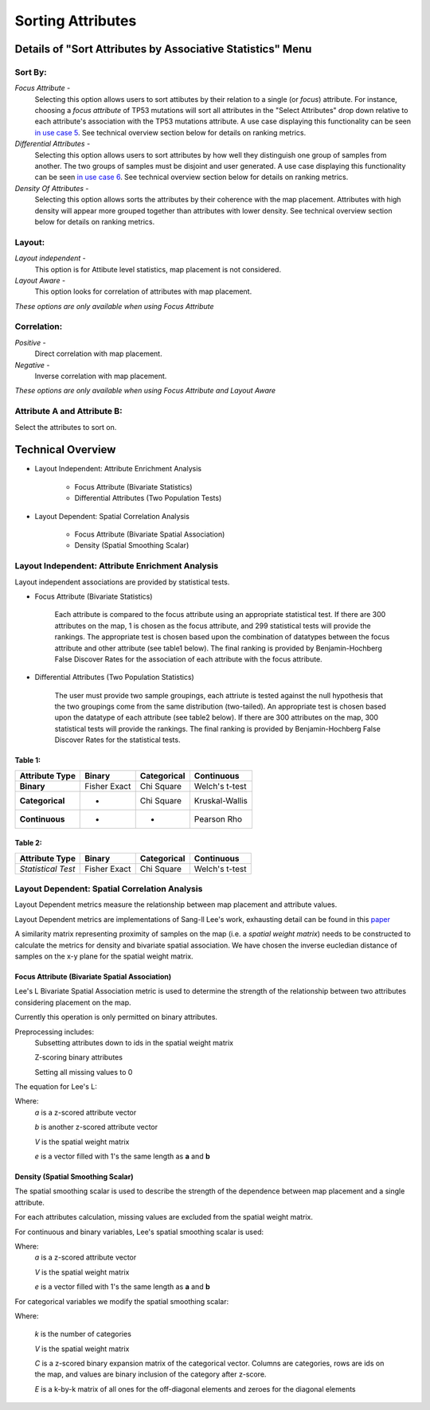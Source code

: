 ******************
Sorting Attributes
******************

Details of "Sort Attributes by Associative Statistics" Menu
===========================================================
Sort By:
^^^^^^^^
    
*Focus Attribute* - 
	Selecting this option allows users to sort attibutes by their relation to a single (or *focus*) attribute. For instance, choosing a *focus attribute* of TP53 mutations will sort all attributes in the "Select Attributes" drop down relative to each attribute's association with the TP53 mutations attribute. A use case displaying this functionality can be seen `in use case 5 <https://tumormap.ucsc.edu/useCases/u5/UseCase5.html>`_. See technical overview section below for details on ranking metrics.

*Differential Attributes* -
	Selecting this option allows users to sort attributes by how well they distinguish one group of samples from another. The two groups of samples must be disjoint and user generated. A use case displaying this functionality can be seen `in use case 6 <https://tumormap.ucsc.edu/useCases/u6/UseCase6.html>`_. See technical overview section below for details on ranking metrics.  

*Density Of Attributes* -
	Selecting this option allows sorts the attributes by their coherence with the map placement. Attributes with high density will appear more grouped together than attributes with lower density. See technical overview section below for details on ranking metrics.

Layout:
^^^^^^^

*Layout independent* - 
	This option is for Attibute level statistics, map placement is not considered.

*Layout Aware* - 
	This option looks for correlation of attributes with map placement.

*These options are only available when using Focus Attribute* 

Correlation:
^^^^^^^^^^^^

*Positive* - 
	Direct correlation with map placement.

*Negative* - 
	Inverse correlation with map placement.

*These options are only available when using Focus Attribute and Layout Aware* 

Attribute A and Attribute B:
^^^^^^^^^^^^^^^^^^^^^^^^^^^^

Select the attributes to sort on. 

Technical Overview
==================
- Layout Independent: Attribute Enrichment Analysis

	- Focus Attribute (Bivariate Statistics)

	- Differential Attributes (Two Population Tests)

- Layout Dependent: Spatial Correlation Analysis

	- Focus Attribute (Bivariate Spatial Association)

	- Density (Spatial Smoothing Scalar)

Layout Independent: Attribute Enrichment Analysis
^^^^^^^^^^^^^^^^^^^^^^^^^^^^^^^^^^^^^^^^^^^^^^^^^
Layout independent associations are provided by statistical tests. 

- Focus Attribute (Bivariate Statistics)

	Each attribute is compared to the focus attribute using an appropriate statistical test. If there are 300 attributes on the map, 1 is chosen as the focus attribute, and 299 statistical tests will provide the rankings. The appropriate test is chosen based upon the combination of datatypes between the focus attribute and other attribute (see table1 below). The final ranking is provided by Benjamin-Hochberg False Discover Rates for the association of each attribute with the focus attribute.

- Differential Attributes (Two Population Statistics)

	The user must provide two sample groupings, each attriute is tested against the null hypothesis that the two groupings come from the same distribution (two-tailed). An appropriate test is chosen based upon the datatype of each attribute (see table2 below). If there are 300 attributes on the map, 300 statistical tests will provide the rankings. The final ranking is provided by Benjamin-Hochberg False Discover Rates for the statistical tests.

Table 1:
********

+------------------+--------------+---------------+------------------+
| Attribute Type   |    Binary    |  Categorical  | Continuous       |
+==================+==============+===============+==================+
|   **Binary**     | Fisher Exact |   Chi Square  |  Welch's t-test  |
+------------------+--------------+---------------+------------------+
| **Categorical**  |       -      |   Chi Square  |  Kruskal-Wallis  |
+------------------+--------------+---------------+------------------+
|**Continuous**    |      -       |     -         |   Pearson Rho    |
+------------------+--------------+---------------+------------------+


Table 2:
********
+------------------+--------------+---------------+------------------+ 
| Attribute Type   |    Binary    |  Categorical  | Continuous       | 
+==================+==============+===============+==================+ 
|*Statistical Test*| Fisher Exact |   Chi Square  |  Welch's t-test  | 
+------------------+--------------+---------------+------------------+


Layout Dependent: Spatial Correlation Analysis
^^^^^^^^^^^^^^^^^^^^^^^^^^^^^^^^^^^^^^^^^^^^^^^

Layout Dependent metrics measure the relationship between map placement and attribute values.

Layout Dependent metrics are implementations of Sang-ll Lee's work, exhausting detail can be found in this `paper <https://link.springer.com/article/10.1007/s101090100064>`_ 

A similarity matrix representing proximity of samples on the map (i.e. a *spatial weight matrix*) needs to be constructed to calculate the metrics for density and bivariate spatial association. We have chosen the inverse eucledian distance of samples on the x-y plane for the spatial weight matrix.

Focus Attribute (Bivariate Spatial Association)
***********************************************

Lee's L Bivariate Spatial Association metric is used to determine the strength of the relationship between two attributes considering placement on the map. 

Currently this operation is only permitted on binary attributes.

Preprocessing includes:
	Subsetting attributes down to ids in the spatial weight matrix

	Z-scoring binary attributes 

	Setting all missing values to 0

The equation for Lee's L:

.. image:: _images/leesL.png
	:width: 200px
 
Where:
	*a* is a z-scored attribute vector

	*b* is another z-scored attribute vector

	*V* is the spatial weight matrix

	*e* is a vector filled with 1's the same length as **a** and **b** 

Density (Spatial Smoothing Scalar)
**********************************

The spatial smoothing scalar is used to describe the strength of the dependence between map placement and a single attribute.

For each attributes calculation, missing values are excluded from the spatial weight matrix.

For continuous and binary variables, Lee's spatial smoothing scalar is used:

.. image:: _images/SSS.png
	:width: 200px

Where:
	*a* is a z-scored attribute vector

	*V* is the spatial weight matrix

	*e* is a vector filled with 1's the same length as **a** and **b** 


For categorical variables we modify the spatial smoothing scalar:

.. image:: _images/SSScat.png
	:width: 600px

Where:

	*k* is the number of categories 

	*V* is the spatial weight matrix

	*C* is a z-scored binary expansion matrix of the categorical vector. Columns are categories, rows are ids on the map, and values are binary inclusion of the category after z-score. 

	*E* is a k-by-k matrix of all ones for the off-diagonal elements and zeroes for the diagonal elements

